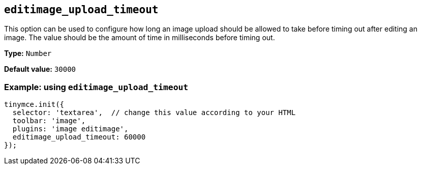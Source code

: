 [[editimage_upload_timeout]]
== `+editimage_upload_timeout+`

This option can be used to configure how long an image upload should be allowed to take before timing out after editing an image. The value should be the amount of time in milliseconds before timing out.

*Type:* `+Number+`

*Default value:* `+30000+`

=== Example: using `+editimage_upload_timeout+`

[source,js]
----
tinymce.init({
  selector: 'textarea',  // change this value according to your HTML
  toolbar: 'image',
  plugins: 'image editimage',
  editimage_upload_timeout: 60000
});
----
